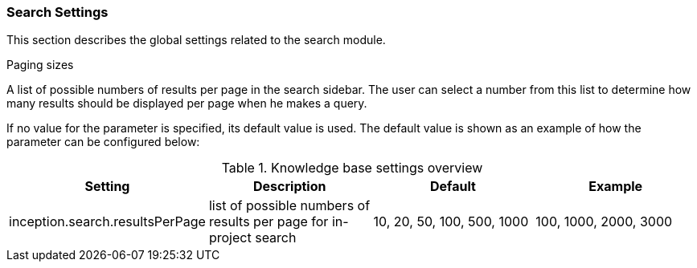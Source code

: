 // Copyright 2018
// Ubiquitous Knowledge Processing (UKP) Lab
// Technische Universität Darmstadt
// 
// Licensed under the Apache License, Version 2.0 (the "License");
// you may not use this file except in compliance with the License.
// You may obtain a copy of the License at
// 
// http://www.apache.org/licenses/LICENSE-2.0
// 
// Unless required by applicable law or agreed to in writing, software
// distributed under the License is distributed on an "AS IS" BASIS,
// WITHOUT WARRANTIES OR CONDITIONS OF ANY KIND, either express or implied.
// See the License for the specific language governing permissions and
// limitations under the License.

[[sect_settings_knowledge-base]]
=== Search Settings

This section describes the global settings related to the search module.

.Paging sizes
A list of possible numbers of results per page in the search sidebar. The user can select a number
from this list to determine how many results should be displayed per page when he makes a query.

If no value for the parameter is specified, its default value is used. The default value is shown as
an example of how the parameter can be configured below:

.Knowledge base settings overview
[cols="4*", options="header"]
|===
| Setting
| Description
| Default
| Example

| inception.search.resultsPerPage
| list of possible numbers of results per page for in-project search
| 10, 20, 50, 100, 500, 1000
| 100, 1000, 2000, 3000
|===